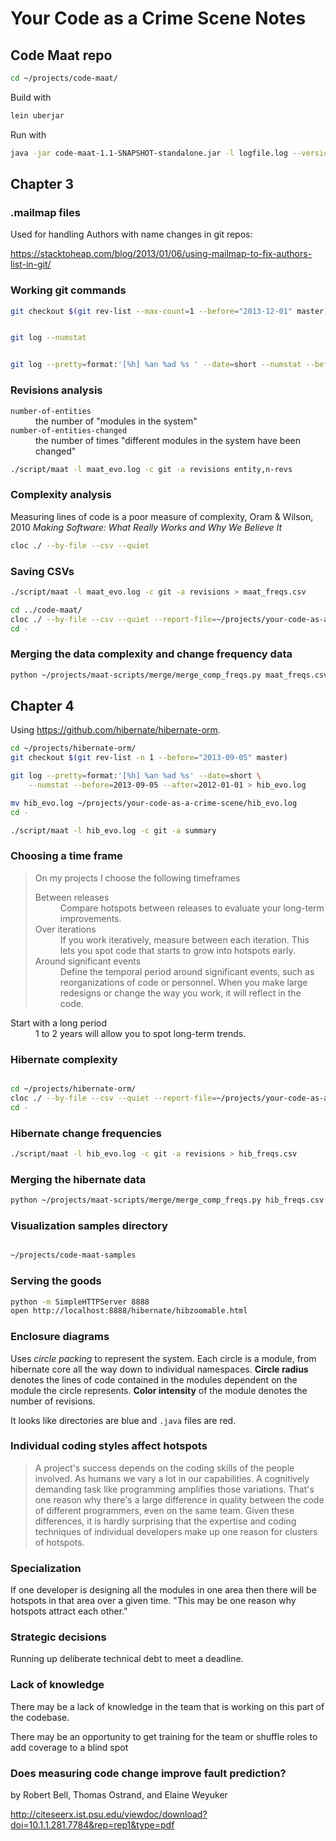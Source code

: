 * Your Code as a Crime Scene Notes
** Code Maat repo
#+BEGIN_SRC sh
  cd ~/projects/code-maat/

#+END_SRC

Build with

#+BEGIN_SRC sh
  lein uberjar
#+END_SRC

Run with

#+BEGIN_SRC sh
  java -jar code-maat-1.1-SNAPSHOT-standalone.jar -l logfile.log --version-control git

#+END_SRC
** Chapter 3
*** .mailmap files
Used for handling Authors with name changes in git repos:

[[https://stacktoheap.com/blog/2013/01/06/using-mailmap-to-fix-authors-list-in-git/]]
*** Working git commands
#+BEGIN_SRC sh
  git checkout $(git rev-list --max-count=1 --before="2013-12-01" master)


  git log --numstat


  git log --pretty=format:'[%h] %an %ad %s ' --date=short --numstat --before=2013-12-01 > maat_evo.log
#+END_SRC
*** Revisions analysis
- =number-of-entities= :: the number of "modules in the system"
- =number-of-entities-changed= :: the number of times "different
     modules in the system have been changed"

#+BEGIN_SRC sh
  ./script/maat -l maat_evo.log -c git -a revisions entity,n-revs

#+END_SRC
*** Complexity analysis
Measuring lines of code is a poor measure of complexity, Oram &
Wilson, 2010 /Making Software: What Really Works and Why We Believe
It/

#+BEGIN_SRC sh
  cloc ./ --by-file --csv --quiet
#+END_SRC
*** Saving CSVs
#+BEGIN_SRC sh
  ./script/maat -l maat_evo.log -c git -a revisions > maat_freqs.csv

  cd ../code-maat/
  cloc ./ --by-file --csv --quiet --report-file=~/projects/your-code-as-a-crime-scene/maat_lines.csv
  cd -
#+END_SRC
*** Merging the data complexity and change frequency data

#+BEGIN_SRC sh
  python ~/projects/maat-scripts/merge/merge_comp_freqs.py maat_freqs.csv maat_lines.csv

#+END_SRC
** Chapter 4
Using https://github.com/hibernate/hibernate-orm.

#+BEGIN_SRC sh
  cd ~/projects/hibernate-orm/
  git checkout $(git rev-list -n 1 --before="2013-09-05" master)

  git log --pretty=format:'[%h] %an %ad %s' --date=short \
      --numstat --before=2013-09-05 --after=2012-01-01 > hib_evo.log

  mv hib_evo.log ~/projects/your-code-as-a-crime-scene/hib_evo.log
  cd -

  ./script/maat -l hib_evo.log -c git -a summary

#+END_SRC
*** Choosing a time frame
#+BEGIN_QUOTE
On my projects I choose the following timeframes

- Between releases :: Compare hotspots between releases to evaluate
     your long-term improvements.
- Over iterations :: If you work iteratively, measure between each
     iteration.  This lets you spot code that starts to grow into
     hotspots early.
- Around significant events :: Define the temporal period around
     significant events, such as reorganizations of code or
     personnel.  When you make large redesigns or change the way you
     work, it will reflect in the code.
#+END_QUOTE

- Start with a long period :: 1 to 2 years will allow you to spot
     long-term trends.
*** Hibernate complexity

#+BEGIN_SRC sh

  cd ~/projects/hibernate-orm/
  cloc ./ --by-file --csv --quiet --report-file=~/projects/your-code-as-a-crime-scene/hib_lines.csv
  cd -

#+END_SRC
*** Hibernate change frequencies

#+BEGIN_SRC sh
  ./script/maat -l hib_evo.log -c git -a revisions > hib_freqs.csv

#+END_SRC
*** Merging the hibernate data

#+BEGIN_SRC sh
  python ~/projects/maat-scripts/merge/merge_comp_freqs.py hib_freqs.csv hib_lines.csv

#+END_SRC
*** Visualization samples directory

#+BEGIN_SRC sh

  ~/projects/code-maat-samples
#+END_SRC
*** Serving the goods
#+BEGIN_SRC sh
  python -m SimpleHTTPServer 8888
  open http://localhost:8888/hibernate/hibzoomable.html

#+END_SRC
*** Enclosure diagrams
Uses /circle packing/ to represent the system.  Each circle is a
module, from hibernate core all the way down to individual namespaces.
*Circle radius* denotes the lines of code contained in the modules
dependent on the module the circle represents.  *Color intensity* of
the module denotes the number of revisions.

It looks like directories are blue and =.java= files are red.
*** Individual coding styles affect hotspots
#+BEGIN_QUOTE
A project's success depends on the coding skills of the people
involved.  As humans we vary a lot in our capabilities.  A cognitively
demanding task like programming amplifies those variations.  That's
one reason why there's a large difference in quality between the code
of different programmers, even on the same team.  Given these
differences, it is hardly surprising that the expertise and coding
techniques of individual developers make up one reason for clusters of
hotspots.
#+END_QUOTE
*** Specialization
If one developer is designing all the modules in one area then there
will be hotspots in that area over a given time.  "This may be one
reason why hotspots attract each other."
*** Strategic decisions
Running up deliberate technical debt to meet a deadline.
*** Lack of knowledge
There may be a lack of knowledge in the team that is working on this
part of the codebase.

There may be an opportunity to get training for the team or shuffle
roles to add coverage to a blind spot
*** Does measuring code change improve fault prediction?
by Robert Bell, Thomas Ostrand, and Elaine Weyuker

http://citeseerx.ist.psu.edu/viewdoc/download?doi=10.1.1.281.7784&rep=rep1&type=pdf
